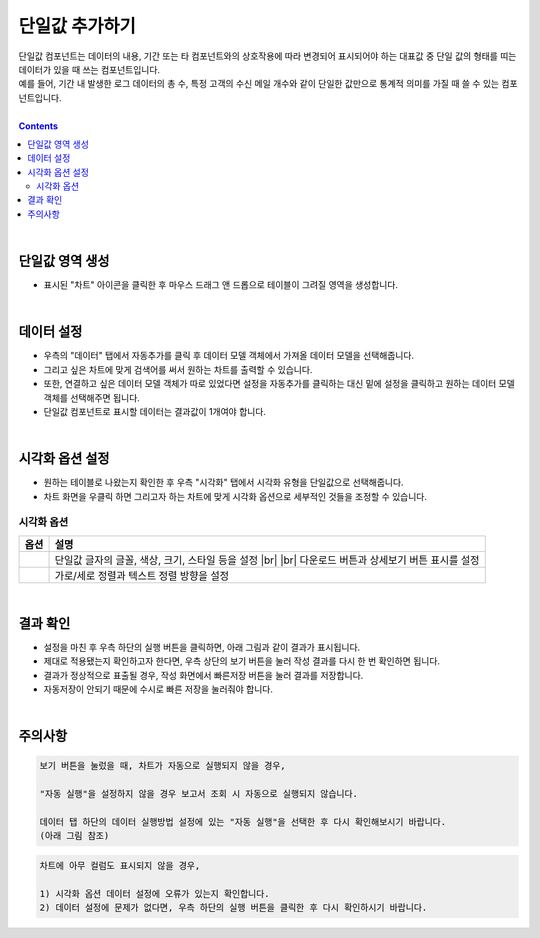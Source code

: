 ===================================================================
단일값 추가하기
===================================================================

| 단일값 컴포넌트는 데이터의 내용, 기간 또는 타 컴포넌트와의 상호작용에 따라 변경되어 표시되어야 하는 대표값 중 단일 값의 형태를 띠는 데이터가 있을 때 쓰는 컴포넌트입니다.
| 예를 들어, 기간 내 발생한 로그 데이터의 총 수, 특정 고객의 수신 메일 개수와 같이 단일한 값만으로 통계적 의미를 가질 때 쓸 수 있는 컴포넌트입니다.
|
 
.. contents::
    :backlinks: top
    
| 
-------------------------------------------------------------------
단일값 영역 생성
-------------------------------------------------------------------
- 표시된 "차트" 아이콘을 클릭한 후 마우스 드래그 앤 드롭으로 테이블이 그려질 영역을 생성합니다.

.. image:: ./images/tu_01.png
    :alt: 단일값_차트영역생성

| 
-------------------------------------------------------------------
데이터 설정
-------------------------------------------------------------------
- 우측의 "데이터" 탭에서 자동추가를 클릭 후 데이터 모델 객체에서 가져올 데이터 모델을 선택해줍니다.
- 그리고 싶은 차트에 맞게 검색어를 써서 원하는 차트를 출력할 수 있습니다.
- 또한, 연결하고 싶은 데이터 모델 객체가 따로 있었다면 설정을 자동추가를 클릭하는 대신 밑에 설정을 클릭하고 원하는 데이터 모델 객체를 선택해주면 됩니다.
- 단일값 컴포넌트로 표시할 데이터는 결과값이 1개여야 합니다.

.. image:: ./images/single_02.png
    :alt: 단일값_데이터설정

| 
-------------------------------------------------------------------
시각화 옵션 설정
-------------------------------------------------------------------
- 원하는 테이블로 나왔는지 확인한 후 우측 "시각화" 탭에서 시각화 유형을 단일값으로 선택해줍니다.
- 차트 화면을 우클릭 하면 그리고자 하는 차트에 맞게 시각화 옵션으로 세부적인 것들을  조정할 수 있습니다.

.. image:: ./images/single_01.png
    :alt: 단일값_시각화 옵션 설정


시각화 옵션
=================================================================

.. |opt1| image:: ./images/single_03.png
    :alt: 단일값 시각화 옵션 (1)

.. |opt2| image:: ./images/single_04.png
    :alt: 단일값 시각화 옵션 (2)

.. list-table::
   :header-rows: 1

   * - 옵션
     - 설명
   * - |opt1|
     - 단일값 글자의 글꼴, 색상, 크기, 스타일 등을 설정
       |br|
       |br| 다운로드 버튼과 상세보기 버튼 표시를 설정
   * - |opt2|
     - 가로/세로 정렬과 텍스트 정렬 방향을 설정


| 
-------------------------------------------------------------------
결과 확인
-------------------------------------------------------------------
- 설정을 마친 후 우측 하단의 실행 버튼을 클릭하면, 아래 그림과 같이 결과가 표시됩니다.
- 제대로 적용됐는지 확인하고자 한다면, 우측 상단의 보기 버튼을 눌러 작성 결과를 다시 한 번 확인하면 됩니다.
- 결과가 정상적으로 표출될 경우, 작성 화면에서 빠른저장 버튼을 눌러 결과를 저장합니다.
- 자동저장이 안되기 때문에 수시로 빠른 저장을 눌러줘야 합니다.

.. image:: ./images/single_05.PNG
    :alt: 단일값 시각화 결과 확인

| 
-------------------------------------------------------------------
주의사항
-------------------------------------------------------------------

.. code::

    보기 버튼을 눌렀을 때, 차트가 자동으로 실행되지 않을 경우,

    "자동 실행"을 설정하지 않을 경우 보고서 조회 시 자동으로 실행되지 않습니다.

    데이터 탭 하단의 데이터 실행방법 설정에 있는 "자동 실행"을 선택한 후 다시 확인해보시기 바랍니다.
    (아래 그림 참조)

.. image:: ./images/tu_02.png
    :scale: 90%
    :alt: 자동실행 설정

.. code::

    차트에 아무 컬럼도 표시되지 않을 경우,

    1) 시각화 옵션 데이터 설정에 오류가 있는지 확인합니다.
    2) 데이터 설정에 문제가 없다면, 우측 하단의 실행 버튼을 클릭한 후 다시 확인하시기 바랍니다.


